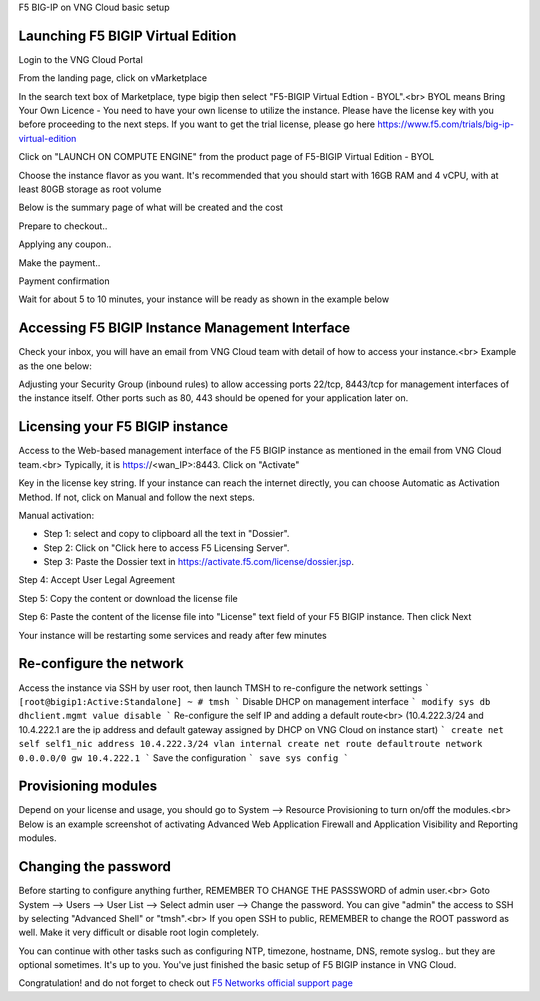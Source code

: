 F5 BIG-IP on VNG Cloud basic setup

Launching F5 BIGIP Virtual Edition
-------------------------------

Login to the VNG Cloud Portal

.. image:: _static/general/vng-portal-login.png

From the landing page, click on vMarketplace

.. image:: _static/general/vng-portal-landingpage.png

In the search text box of Marketplace, type bigip then select "F5-BIGIP Virtual Edtion - BYOL".<br>
BYOL means Bring Your Own Licence - You need to have your own license to utilize the instance. Please have the license key with you before proceeding to the next steps.
If you want to get the trial license, please go here https://www.f5.com/trials/big-ip-virtual-edition

.. image:: _static/general/vng-portal-marketplace-search-bigip.png

Click on "LAUNCH ON COMPUTE ENGINE" from the product page of F5-BIGIP Virtual Edition - BYOL

.. image:: _static/general/vng-portal-launch-bigip.png

Choose the instance flavor as you want. It's recommended that you should start with 16GB RAM and 4 vCPU, with at least 80GB storage as root volume

.. image:: _static/general/vng-portal-bigip-instance-config.png

Below is the summary page of what will be created and the cost

.. image:: _static/general/vng-portal-bigip-launch-summary.png

Prepare to checkout..

.. image:: _static/general/vng-portal-checkout.png

Applying any coupon..

.. image:: _static/general/vng-bigip-checkout2.png

Make the payment..

.. image:: _static/general/vng-bigip-cloud-checkout3.png

Payment confirmation

.. image:: _static/general/vng-big-ip-checkout-done.png

Wait for about 5 to 10 minutes, your instance will be ready as shown in the example below

.. image:: _static/general/vng-bigip-instance-detail.png

Accessing F5 BIGIP Instance Management Interface
---------------

Check your inbox, you will have an email from VNG Cloud team with detail of how to access your instance.<br>
Example as the one below:

.. image:: _static/general/vng-bigip-logindetail.png

Adjusting your Security Group (inbound rules) to allow accessing ports 22/tcp, 8443/tcp for management interfaces of the instance itself. Other ports such as 80, 443 should be opened for your application later on.

.. image:: _static/general/vng-securitygroup.png


Licensing your F5 BIGIP instance
-------------

Access to the Web-based management interface of the F5 BIGIP instance as mentioned in the email from VNG Cloud team.<br>
Typically, it is https://<wan_IP>:8443.
Click on "Activate"

.. image:: _static/general/vng-bigip-license.png

Key in the license key string. If your instance can reach the internet directly, you can choose Automatic as Activation Method. If not, click on Manual and follow the next steps.

.. image:: _static/general/vng-bigip-license-key.png


Manual activation:

* Step 1: select and copy to clipboard all the text in "Dossier".
* Step 2: Click on "Click here to access F5 Licensing Server".
* Step 3: Paste the Dossier text in https://activate.f5.com/license/dossier.jsp.

.. image:: _static/general/license-activate1.png

Step 4: Accept User Legal Agreement

.. image:: _static/general/license-activate2.png

Step 5: Copy the content or download the license file

.. image:: _static/general/license-activate3.png


Step 6: Paste the content of the license file into "License" text field of your F5 BIGIP instance. Then click Next

.. image:: _static/general/license-activate4.png

Your instance will be restarting some services and ready after few minutes

Re-configure the network
-------------

Access the instance via SSH by user root, then launch TMSH to re-configure the network settings
```
[root@bigip1:Active:Standalone] ~ # tmsh
```
Disable DHCP on management interface
```
modify sys db dhclient.mgmt value disable
```
Re-configure the self IP and adding a default route<br>
(10.4.222.3/24 and 10.4.222.1 are the ip address and default gateway assigned by DHCP on VNG Cloud on instance start)
```
create net self self1_nic address 10.4.222.3/24 vlan internal
create net route defaultroute network 0.0.0.0/0 gw 10.4.222.1
```
Save the configuration
```
save sys config
```

Provisioning modules
-------------

Depend on your license and usage, you should go to System --> Resource Provisioning to turn on/off the modules.<br>
Below is an example screenshot of activating Advanced Web Application Firewall and Application Visibility and Reporting modules.

.. image:: _static/general/vng-bigip-provisioning.png

Changing the password
-------------

Before starting to configure anything further, REMEMBER TO CHANGE THE PASSSWORD of admin user.<br>
Goto System --> Users --> User List --> Select admin user --> Change the password. You can give "admin" the access to SSH by selecting "Advanced Shell" or "tmsh".<br>
If you open SSH to public, REMEMBER to change the ROOT password as well. Make it very difficult or disable root login completely.

.. image:: _static/general/change-password.png

You can continue with other tasks such as configuring NTP, timezone, hostname, DNS, remote syslog.. but they are optional sometimes. It's up to you.
You've just finished the basic setup of F5 BIGIP instance in VNG Cloud.

Congratulation! and do not forget to check out `F5 Networks official support page <https://support.f5.com/>`_
